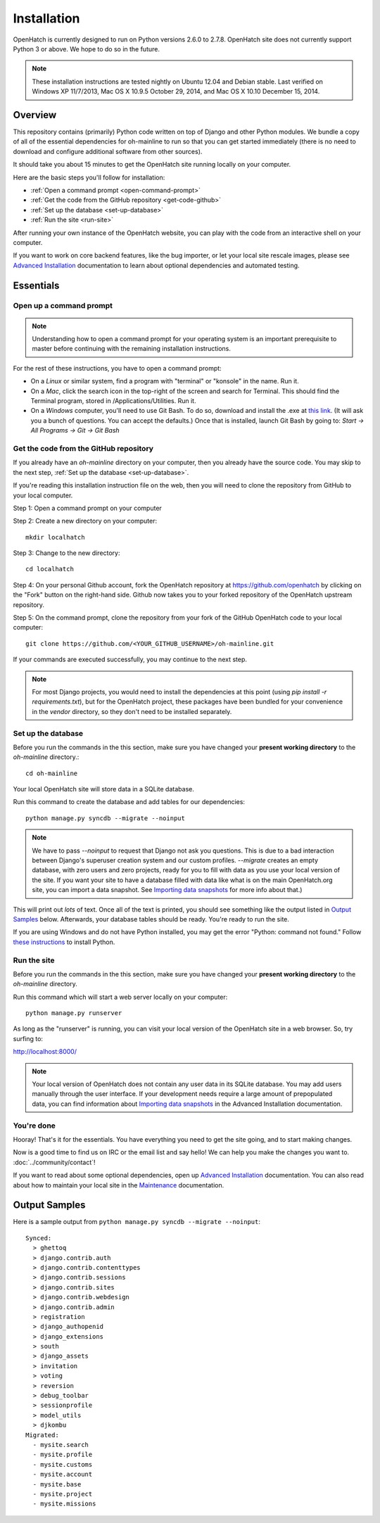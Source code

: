 ============ 
Installation 
============

OpenHatch is currently designed to run on Python versions 2.6.0 to 2.7.8.
OpenHatch site does not currently support Python 3 or above. We hope to do
so in the future.

.. note:: These installation instructions are tested nightly on Ubuntu 12.04
          and Debian stable. Last verified on Windows XP 11/7/2013,
          Mac OS X 10.9.5 October 29, 2014, and Mac OS X 10.10 December 15, 2014.

Overview
========

This repository contains (primarily) Python code written on top of Django
and other Python modules. We bundle a copy of all of the essential
dependencies for oh-mainline to run so that you can get started immediately 
(there is no need to download and configure additional software from other
sources).

It should take you about 15 minutes to get the OpenHatch site running locally 
on your computer.

Here are the basic steps you'll follow for installation:

* :ref:`Open a command prompt <open-command-prompt>`
* :ref:`Get the code from the GitHub repository <get-code-github>`
* :ref:`Set up the database <set-up-database>`
* :ref:`Run the site <run-site>`

After running your own instance of the OpenHatch website, you can play
with the code from an interactive shell on your computer.

If you want to work on core backend features, like the bug importer,
or let your local site rescale images, please see `Advanced Installation`_
documentation to learn about optional dependencies and automated testing.

.. _Advanced Installation: ../advanced/advanced_installation.html


Essentials
==========


.. _open-command-prompt:

Open up a command prompt 
~~~~~~~~~~~~~~~~~~~~~~~~

.. note:: Understanding how to open a command prompt for your operating 
          system is an important prerequisite to master before continuing
          with the remaining installation instructions.

For the rest of these instructions, you have to open a command prompt:

* On a *Linux* or similar system, find a program with "terminal" or
  "konsole" in the name. Run it.

* On a *Mac*, click the search icon in the top-right of the screen and
  search for Terminal. This should find the Terminal program, stored in
  /Applications/Utilities. Run it.

* On a *Windows* computer, you'll need to use Git Bash. To do so, download and
  install the .exe at `this link <http://openhatch.org/missions/windows-setup/>`_.  
  (It will ask you a bunch of questions.  You can accept the defaults.)
  Once that is installed, launch Git Bash by going to: 
  `Start -> All Programs -> Git -> Git Bash`


.. _get-code-github:

Get the code from the GitHub repository 
~~~~~~~~~~~~~~~~~~~~~~~~~~~~~~~~~~~~~~~

If you already have an `oh-mainline` directory on your computer, then
you already have the source code. You may skip to the next step,
:ref:`Set up the database <set-up-database>`.

If you're reading this installation instruction file on the web,
then you will need to clone the repository from GitHub to your local 
computer.

Step 1: Open a command prompt on your computer

Step 2: Create a new directory on your computer::

  mkdir localhatch
  
Step 3: Change to the new directory::

  cd localhatch
  
Step 4: On your personal Github account, fork the OpenHatch repository at
https://github.com/openhatch by clicking on the "Fork" button on the right-hand side.
Github now takes you to your forked repository of the OpenHatch upstream repository.

Step 5: On the command prompt, clone the repository from your fork of the GitHub OpenHatch code to your local computer::

  git clone https://github.com/<YOUR_GITHUB_USERNAME>/oh-mainline.git

If your commands are executed successfully, you may continue to the next
step.

.. note:: For most Django projects, you would need to install the dependencies 
          at this point (using `pip install -r requirements.txt`), but for
          the OpenHatch project, these packages have been bundled for your
          convenience in the `vendor` directory, so they don't need to be
          installed separately.


.. _set-up-database:

Set up the database
~~~~~~~~~~~~~~~~~~~

Before you run the commands in the this section, make sure you have
changed your **present working directory** to the `oh-mainline` directory.::

  cd oh-mainline

Your local OpenHatch site will store data in a SQLite database. 

Run this command to create the database and add tables for our dependencies::

  python manage.py syncdb --migrate --noinput


.. note:: We have to pass `--noinput` to request that Django not ask you
          questions. This is due to a bad interaction between Django's superuser
          creation system and our custom profiles. `--migrate` creates an empty
          database, with zero users and zero projects, ready for you to fill with data 
          as you use your local version of the site. If you want your site to have a database filled
          with data like what is on the main OpenHatch.org site, you can import
          a data snapshot. See `Importing data snapshots`_ for more info about
          that.)

This will print out *lots* of text. Once all of the text is printed, you
should see something like the output listed in `Output Samples`_ below.
Afterwards, your database tables should be ready. You're ready to run the
site.

.. _maintenance.rst: ../advanced/maintenance.html


If you are using Windows and do not have Python installed, you may get the 
error "Python: command not found."  Follow `these instructions
<https://openhatch.org/wiki/Boston_Python_Workshop_8/Friday/Windows_set_up_Python>`_ 
to install Python.


.. _run-site:

Run the site
~~~~~~~~~~~~
Before you run the commands in the this section, make sure you have
changed your **present working directory** to the `oh-mainline` directory.

Run this command which will start a web server locally on your computer::

  python manage.py runserver

As long as the "runserver" is running, you can visit your local version of
the OpenHatch site in a web browser. So, try surfing to:

http://localhost:8000/

.. note:: Your local version of OpenHatch does not contain any user data in
   its SQLite database. You may add users manually through the user
   interface. If your development needs require a large amount of
   prepopulated data, you can find information about `Importing data
   snapshots`_ in the Advanced Installation documentation.

.. _`Importing data snapshots`: ../advanced/maintenance.html#importing-data-snapshots


You're done
~~~~~~~~~~~

Hooray! That's it for the essentials. You have everything you need to
get the site going, and to start making changes.

Now is a good time to find us on IRC or the email list and say hello!
We can help you make the changes you want to. :doc:`../community/contact`!

If you want to read about some optional dependencies, open up
`Advanced Installation`_ documentation. You can also read about how to
maintain your local site in the `Maintenance`_ documentation.

.. _`Maintenance`: ../advanced/maintenance.html


Output Samples
==============

Here is a sample output from ``python manage.py syncdb --migrate --noinput``::

 Synced:
   > ghettoq
   > django.contrib.auth
   > django.contrib.contenttypes
   > django.contrib.sessions
   > django.contrib.sites
   > django.contrib.webdesign
   > django.contrib.admin
   > registration
   > django_authopenid
   > django_extensions
   > south
   > django_assets
   > invitation
   > voting
   > reversion
   > debug_toolbar
   > sessionprofile
   > model_utils
   > djkombu
 Migrated:
   - mysite.search
   - mysite.profile
   - mysite.customs
   - mysite.account
   - mysite.base
   - mysite.project
   - mysite.missions
